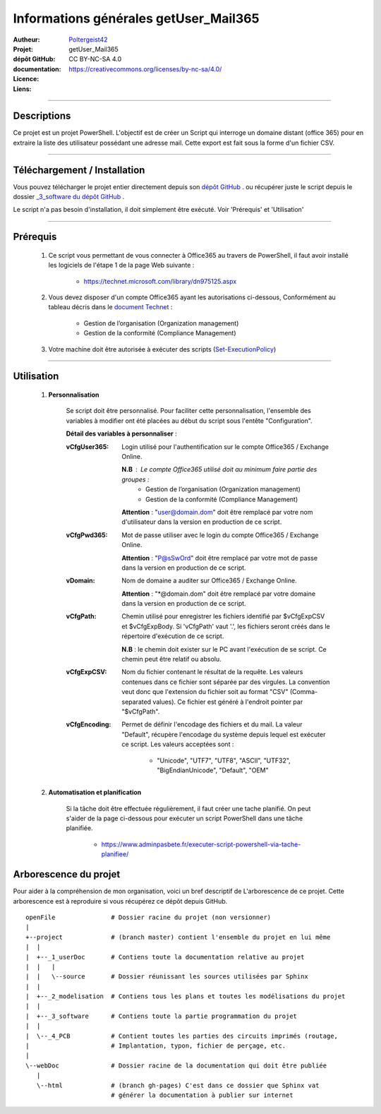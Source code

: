======================================
Informations générales getUser_Mail365
======================================

:Autheur:            `Poltergeist42 <https://github.com/poltergeist42>`_
:Projet:             getUser_Mail365
:dépôt GitHub:       
:documentation:      
:Licence:            CC BY-NC-SA 4.0
:Liens:              https://creativecommons.org/licenses/by-nc-sa/4.0/

####

Descriptions
===========

Ce projet est un projet PowerShell. L'objectif est de créer un Script qui interroge un
domaine distant (office 365) pour en extraire la liste des utilisateur possédant une
adresse mail. Cette export est fait sous la forme d'un fichier CSV.

####

Téléchargement / Installation
=============================

Vous pouvez télécharger le projet entier directement depuis son `dépôt GitHub <https://github.com/poltergeist42/msgTracker365.git>`_ .
ou récupérer juste le script depuis le dossier `_3_software du dépôt GitHub <https://github.com/poltergeist42/msgTracker365/tree/master/_3_software>`_ .

Le script n'a pas besoin d'installation, il doit simplement être exécuté. Voir 'Prérequis' et 'Utilisation'
   
####   
 
Prérequis
=========

    #. Ce script vous permettant de vous connecter à Office365 au travers de PowerShell,
       il faut avoir installé les logiciels de l'étape 1 de la page Web suivante :
       
        * https://technet.microsoft.com/library/dn975125.aspx
    
    #. Vous devez disposer d'un compte Office365 ayant les autorisations ci-dessous,
       Conformément au tableau décris dans le `document Technet <https://technet.microsoft.com/fr-fr/library/jj200673(v=exchg.150).aspx>`_ :

        * Gestion de l’organisation (Organization management)
        * Gestion de la conformité (Compliance Management)
    
    #. Votre machine doit être autorisée à exécuter des scripts (`Set-ExecutionPolicy <https://docs.microsoft.com/fr-fr/powershell/module/Microsoft.PowerShell.Security/Set-ExecutionPolicy?view=powershell-5.1>`_)

####
    
Utilisation
===========

    #. **Personnalisation**
    
        Se script doit être personnalisé. Pour faciliter cette personnalisation, l'ensemble
        des variables à modifier ont été placées au début du script sous
        l'entête "Configuration".
       
        **Détail des variables à personnaliser** :
       
        :vCfgUser365:
            Login utilisé pour l'authentification sur le compte Office365 / Exchange Online.

            **N.B** : Le compte Office365 utilisé doit au minimum faire partie des groupes :
                * Gestion de l’organisation (Organization management)
                * Gestion de la conformité (Compliance Management)

            **Attention** : "user@domain.dom" doit être remplacé par votre nom
            d'utilisateur dans la version en production de ce script.
            
        :vCfgPwd365:
            Mot de passe utiliser avec le login du compte  Office365 / Exchange Online.

            **Attention** : "P@sSwOrd" doit être remplacé par votre mot de passe
            dans la version en production de ce script.
            
        :vDomain:
            Nom de domaine a auditer  sur Office365 / Exchange Online.

            **Attention** : "*@domain.dom" doit être remplacé par votre domaine
            dans la version en production de ce script.
    
        :vCfgPath:
            Chemin utilisé pour enregistrer les fichiers identifié
            par $vCfgExpCSV et $vCfgExpBody. Si 'vCfgPath' vaut '.\',
            les fichiers seront créés dans le répertoire d'exécution de ce script.

            **N.B** : le chemin doit exister sur le PC avant l'exécution de se script.
            Ce chemin peut être relatif ou absolu.
            
        :vCfgExpCSV:
            Nom du fichier contenant le résultat de la requête. Les valeurs contenues
            dans ce fichier sont séparée par des virgules. La convention veut donc que
            l'extension du fichier soit au format "CSV" (Comma-separated values). Ce
            fichier est généré à l'endroit pointer par "$vCfgPath".
            
        :vCfgEncoding:
            Permet de définir l'encodage des fichiers et du mail. La valeur "Default",
            récupère l'encodage du système depuis lequel est exécuter ce script.
            Les valeurs acceptées sont :
                * "Unicode", "UTF7", "UTF8", "ASCII", "UTF32", "BigEndianUnicode", "Default", "OEM"
    
    #. **Automatisation et planification**
    
        Si la tâche doit être effectuée régulièrement, il faut créer une tache planifié.
        On peut s'aider de la page ci-dessous pour exécuter un script PowerShell dans une
        tâche planifiée.
        
            * https://www.adminpasbete.fr/executer-script-powershell-via-tache-planifiee/
    
Arborescence du projet
======================

Pour aider à la compréhension de mon organisation, voici un bref descriptif de
L'arborescence de ce projet. Cette arborescence est à reproduire si vous récupérez ce dépôt
depuis GitHub. ::

	openFile               # Dossier racine du projet (non versionner)
	|
	+--project             # (branch master) contient l'ensemble du projet en lui même
	|  |
	|  +--_1_userDoc       # Contiens toute la documentation relative au projet
	|  |   |
	|  |   \--source       # Dossier réunissant les sources utilisées par Sphinx
	|  |
	|  +--_2_modelisation  # Contiens tous les plans et toutes les modélisations du projet
	|  |
	|  +--_3_software      # Contiens toute la partie programmation du projet
	|  |
	|  \--_4_PCB           # Contient toutes les parties des circuits imprimés (routage,
	|                      # Implantation, typon, fichier de perçage, etc.
	|
	\--webDoc              # Dossier racine de la documentation qui doit être publiée
	   |
	   \--html             # (branch gh-pages) C'est dans ce dossier que Sphinx vat
	                       # générer la documentation à publier sur internet

